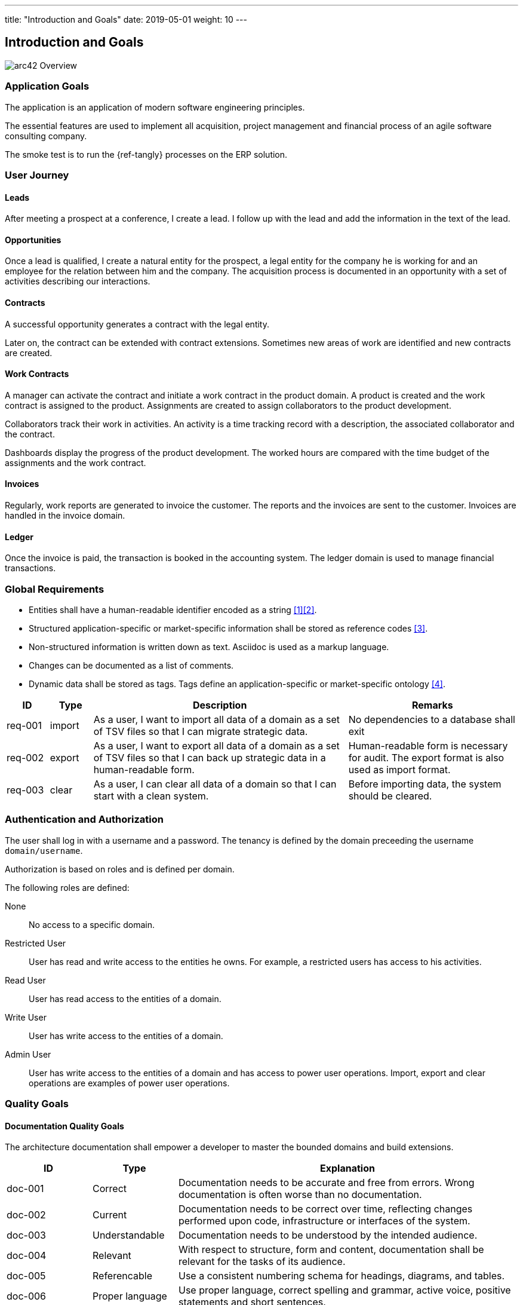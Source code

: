 ---
title: "Introduction and Goals"
date: 2019-05-01
weight: 10
---

ifndef::imagesdir[:imagesdir: ./pics]

[[section-introduction-and-goals]]
== Introduction and Goals

image::arc42-overview.png["arc42 Overview"]

=== Application Goals

The application is an application of modern software engineering principles.

The essential features are used to implement all acquisition, project management and financial process of an agile software consulting company.

The smoke test is to run the {ref-tangly} processes on the ERP solution.

=== User Journey

==== Leads

After meeting a prospect at a conference, I create a lead.
I follow up with the lead and add the information in the text of the lead.

==== Opportunities

Once a lead is qualified, I create a natural entity for the prospect,
a legal entity for the company he is working for and an employee for the relation between him and the company.
The acquisition process is documented in an opportunity with a set of activities describing our interactions.

==== Contracts

A successful opportunity generates a contract with the legal entity.

Later on, the contract can be extended with contract extensions.
Sometimes new areas of work are identified and new contracts are created.

==== Work Contracts

A manager can activate the contract and initiate a work contract in the product domain.
A product is created and the work contract is assigned to the product.
Assignments are created to assign collaborators to the product development.

Collaborators track their work in activities.
An activity is a time tracking record with a description, the associated collaborator and the contract.

Dashboards display the progress of the product development.
The worked hours are compared with the time budget of the assignments and the work contract.

==== Invoices

Regularly, work reports are generated to invoice the customer.
The reports and the invoices are sent to the customer.
Invoices are handled in the invoice domain.

==== Ledger

Once the invoice is paid, the transaction is booked in the accounting system.
The ledger domain is used to manage financial transactions.

=== Global Requirements

* Entities shall have a human-readable identifier encoded as a string <<entities-identifiers-names>><<meaningful-identifiers>>.
* Structured application-specific or market-specific information shall be stored as reference codes <<reference-codes>>.
* Non-structured information is written down as text. Asciidoc is used as a markup language.
* Changes can be documented as a list of comments.
* Dynamic data shall be stored as tags. Tags define an application-specific or market-specific ontology <<tags-comments>>.

[cols="1, 1, 6, 4",options="header"]
|===
|ID | Type| Description | Remarks
|req-001
|import
|As a user, I want to import all data of a domain as a set of TSV files so that I can migrate strategic data.
|No dependencies to a database shall exit
|req-002
|export
|As a user, I want to export all data of a domain as a set of TSV files so that I can back up strategic data in a human-readable form.
|Human-readable form is necessary for audit. The export format is also used as import format.
|req-003
|clear
|As a user, I can clear all data of a domain so that I can start with a clean system.
|Before importing data, the system should be cleared.
|===

=== Authentication and Authorization

The user shall log in with a username and a password.
The tenancy is defined by the domain preceeding the username `domain/username`.

Authorization is based on roles and is defined per domain.

The following roles are defined:

None:: No access to a specific domain.
Restricted User:: User has read and write access to the entities he owns.
For example, a restricted users has access to his activities.
Read User:: User has read access to the entities of a domain.
Write User:: User has write access to the entities of a domain.
Admin User:: User has write access to the entities of a domain and has access to power user operations.
Import, export and clear operations are examples of power user operations.

=== Quality Goals

==== Documentation Quality Goals

The architecture documentation shall empower a developer to master the bounded domains and build extensions.

[cols="1, 1, 4",options="header"]
|===
|ID | Type| Explanation
|doc-001|Correct|Documentation needs to be accurate and free from errors. Wrong documentation is often worse than no documentation.
|doc-002|Current|Documentation needs to be correct over time, reflecting changes performed upon code, infrastructure or interfaces of the system.
|doc-003|Understandable|Documentation needs to be understood by the intended audience.
|doc-004|Relevant|With respect to structure, form and content, documentation shall be relevant for the tasks of its audience.
|doc-005|Referencable|Use a consistent numbering schema for headings, diagrams, and tables.
|doc-006|Proper language|Use proper language, correct spelling and grammar, active voice, positive statements and short sentences.
|doc-007|Maintainable|Maintainability is key to keeping documentation current.
|doc-008|Easy to find|Documentation itself should be easy to find whenever needed. Its content should be easily navigable and searchable.
|doc-009|Versioned|As the system evolves, so will your documentation, without losing its history
|doc-010|Tooling support|Focus on content, reduce time needed for tool-setup
|doc-011|Continuously updated|Make it a habit to maintain and expand the documentation with every relevant change in your system.
|doc-012|Relevant|Documentation should be written in a public domain format. Multiple public tools should support writing in the selected format.
|doc-013|Relevant|Documentation should be searchable to easily access topics.
|===

The current approach is {ref-arc42} structure, {ref-c4} and {ref-uml} diagrams to document the design.
The content is written in {ref-asciidoc} format.
The documentation is published as a static website using {ref-hugo} and {ref-docsy}.

The Java source code is documented with Javadoc.
Source code in other programming languages is documented with {ref-doxygen}.

image::iso-25010-topics.png["Categories of Quality Requirements"]

=== Stakeholders

[cols="1,1,6",options="header"]
|===
|Role|Relevance|Expectations
|Open Source Developer|Important| wants to extend the application with functions required for a specific market or user segment.
|Company Prospect|Important|looking for a portfolio to show competencies in areas, he is interested in work with us.
|Closed Source Developer|Relevant|wants to extend the application with functions she could sell to her customers.
|Blog Reader|Relevant|interested to explore a concept discussed in a blog article and exemplary realized in the application.
|Application user|Relevant|wants to understand decisions and their impact on the product value or costs.
|Bachelor Student|Interesting|wants to use components for semester projects and understand a specific aspect of the design.
|===

The ERP is developed using an open source approach.
Development capabilities are dependent on the goodwill and availability of active committers.

=== Domain Concepts

A service company provides services to customers to build products.

==== Products Domain

The company develops a *product* with the customer.
A product has a _duration_.

Multiple *work contracts* provide a time budget for the development of a specific product.
A work contract has a _duration_.
A work contract is a view of an existing commercial contract.
The relation is defined through the identifier of the commercial contract.

Employees are assigned to develop the product.
The *assignment* is paid through a work contract time budget.
An assignment has a _duration_, and a product.

The work performed for an assignment is documented through the *activities* of a collaborator.

==== Customer Domain

The company has commercial *contracts* with customers.
A commercial contract is a legal agreement between the company and a customer.
It should be immutable.

A customer is a *legal entity*.
A contract can be extended with *contract extensions*.

==== Invoices Domain

The company sends *invoices* to customers based on a contract.

=== Business Rules

The contract date range is in the range of the product time range.
The assignment date range is in the range of the contract time range.

The sum of all efforts for all assignments per contract should be comparable with the time budget of the contract.

The sum of all invoices for a contract should be below the contract amount.

[bibliography]
== Links

* [[[entities-identifiers-names, 1]]] {ref-tangly-blog-url}/blog/2020/entities-identifiers-external-identifiers-and-names/[Entities, Identifiers, External
Identifiers, and Names
* [[[meaningful-identifiers, 2]]] {ref-tangly-blog-url}/blog/2021/meaningful-identifiers/[Meaningful Identifiers]
* [[[reference-codes, 3]]] {ref-tangly-blog-url}/blog/2020/reference-codes/[Reference Codes]
* [[[tags-comments, 4]]] {ref-tangly-blog-url}/blog/2020/the-power-of-tags-and-comments/[The Power of Tags and Comments
